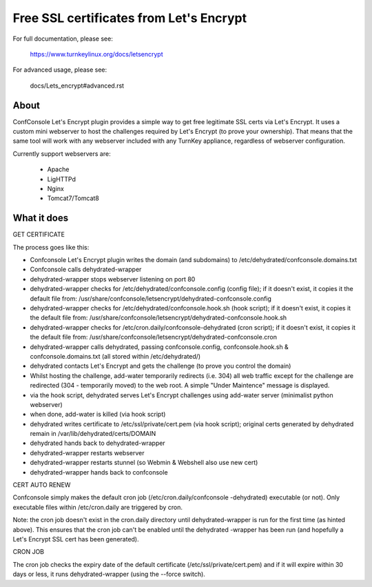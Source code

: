Free SSL certificates from Let's Encrypt
========================================

For full documentation, please see:

  https://www.turnkeylinux.org/docs/letsencrypt

For advanced usage, please see:

  docs/Lets_encrypt#advanced.rst

About
-----

ConfConsole Let's Encrypt plugin provides a simple way to get free
legitimate SSL certs via Let's Encrypt. It uses a custom mini 
webserver to host the challenges required by Let's Encrypt (to prove
your ownership). That means that the same tool will work with any  
webserver included with any TurnKey appliance, regardless of 
webserver configuration.

Currently support webservers are:

  - Apache
  - LigHTTPd
  - Nginx
  - Tomcat7/Tomcat8

What it does
------------

GET CERTIFICATE

The process goes like this:

- Confconsole Let's Encrypt plugin writes the domain (and subdomains)
  to /etc/dehydrated/confconsole.domains.txt
- Confconsole calls dehydrated-wrapper
- dehydrated-wrapper stops webserver listening on port 80
- dehydrated-wrapper checks for /etc/dehydrated/confconsole.config 
  (config file); if it doesn't exist, it copies it the default file 
  from: /usr/share/confconsole/letsencrypt/dehydrated-confconsole.config
- dehydrated-wrapper checks for /etc/dehydrated/confconsole.hook.sh 
  (hook script); if it doesn't exist, it copies it the default file 
  from: /usr/share/confconsole/letsencrypt/dehydrated-confconsole.hook.sh
- dehydrated-wrapper checks for /etc/cron.daily/confconsole-dehydrated 
  (cron script); if it doesn't exist, it copies it the default file from: 
  /usr/share/confconsole/letsencrypt/dehydrated-confconsole.cron
- dehydrated-wrapper calls dehydrated, passing confconsole.config, 
  confconsole.hook.sh & confconsole.domains.txt (all stored within 
  /etc/dehydrated/)
- dehydrated contacts Let's Encrypt and gets the challenge (to prove you 
  control the domain)
- Whilst hosting the challenge, add-water temporarily redirects (i.e.
  304) all web traffic except for the challenge are redirected (304 -
  temporarily moved) to the web root. A simple "Under Maintence" 
  message is displayed.
- via the hook script, dehydrated serves Let's Encrypt challenges 
  using add-water server (minimalist python webserver)
- when done, add-water is killed (via hook script)
- dehydrated writes certificate to /etc/ssl/private/cert.pem (via 
  hook script); original certs generated by dehydrated remain in 
  /var/lib/dehydrated/certs/DOMAIN
- dehydrated hands back to dehydrated-wrapper
- dehydrated-wrapper restarts webserver
- dehydrated-wrapper restarts stunnel (so Webmin & Webshell also use new cert)
- dehydrated-wrapper hands back to confconsole

CERT AUTO RENEW

Confconsole simply makes the default cron job (/etc/cron.daily/confconsole
-dehydrated) executable (or not). Only executable files within 
/etc/cron.daily are triggered by cron.

Note: the cron job doesn't exist in the cron.daily directory until 
dehydrated-wrapper is run for the first time (as hinted above). This 
ensures that the cron job can't be enabled until the dehydrated
-wrapper has been run (and hopefully a Let's Encrypt SSL cert has 
been generated).

CRON JOB

The cron job checks the expiry date of the default certificate 
(/etc/ssl/private/cert.pem) and if it will expire within 30 days or 
less, it runs dehydrated-wrapper (using the --force switch).

